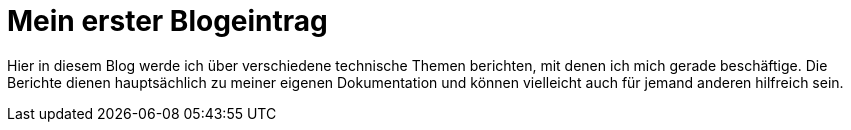 # Mein erster Blogeintrag

Hier in diesem Blog werde ich über verschiedene technische Themen berichten, mit denen ich mich gerade beschäftige. Die Berichte dienen hauptsächlich zu meiner eigenen Dokumentation und können vielleicht auch für jemand anderen hilfreich sein.
